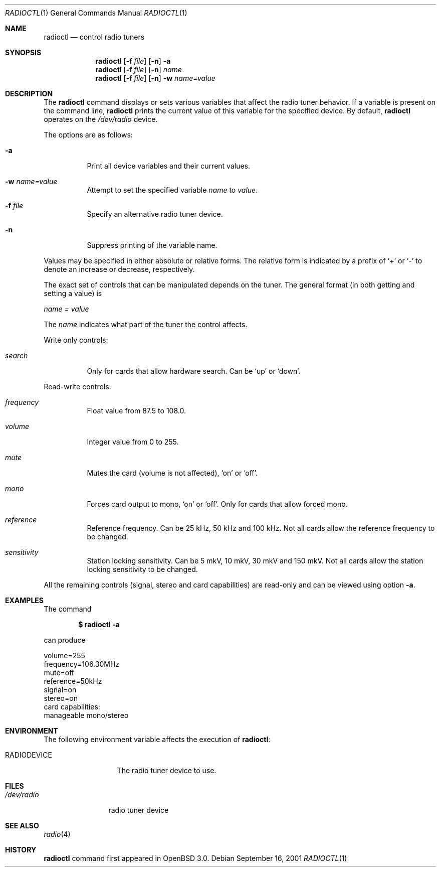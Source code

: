 .\"	$OpenBSD: radioctl.1,v 1.5 2002/11/14 02:57:28 deraadt Exp $
.\"
.\" Copyright (c) 2001 Vladimir Popov
.\" All rights reserved.
.\"
.\" Redistribution and use in source and binary forms, with or without
.\" modification, are permitted provided that the following conditions
.\" are met:
.\" 1. Redistributions of source code must retain the above copyright
.\"    notice, this list of conditions and the following disclaimer.
.\" 2. Redistributions in binary form must reproduce the above copyright
.\"    notice, this list of conditions and the following disclaimer in the
.\"    documentation and/or other materials provided with the distribution.
.\"
.\" THIS SOFTWARE IS PROVIDED BY THE AUTHOR ``AS IS'' AND ANY EXPRESS OR
.\" IMPLIED WARRANTIES, INCLUDING, BUT NOT LIMITED TO, THE IMPLIED WARRANTIES
.\" OF MERCHANTABILITY AND FITNESS FOR A PARTICULAR PURPOSE ARE DISCLAIMED.
.\" IN NO EVENT SHALL THE AUTHOR BE LIABLE FOR ANY DIRECT, INDIRECT,
.\" INCIDENTAL, SPECIAL, EXEMPLARY, OR CONSEQUENTIAL DAMAGES (INCLUDING,
.\" BUT NOT LIMITED TO, PROCUREMENT OF SUBSTITUTE GOODS OR SERVICES; LOSS OF
.\" USE, DATA, OR PROFITS; OR BUSINESS INTERRUPTION) HOWEVER CAUSED AND ON
.\" ANY THEORY OF LIABILITY, WHETHER IN CONTRACT, STRICT LIABILITY, OR TORT
.\" (INCLUDING NEGLIGENCE OR OTHERWISE) ARISING IN ANY WAY OUT OF THE USE OF
.\" THIS SOFTWARE, EVEN IF ADVISED OF THE POSSIBILITY OF SUCH DAMAGE.
.\"
.Dd September 16, 2001
.Dt RADIOCTL 1
.Os
.Sh NAME
.Nm radioctl
.Nd control radio tuners
.Sh SYNOPSIS
.Nm radioctl
.Op Fl f Ar file
.Op Fl n
.Fl a
.Nm radioctl
.Op Fl f Ar file
.Op Fl n
.Ar name
.Nm radioctl
.Op Fl f Ar file
.Op Fl n
.Fl w
.Ar name=value
.Sh DESCRIPTION
The
.Nm
command displays or sets various variables that affect the radio tuner
behavior. If a variable is present on the command line,
.Nm
prints the current value of this variable for the specified device.
By default,
.Nm
operates on the
.Pa /dev/radio
device.
.Pp
The options are as follows:
.Bl -tag -width Ds
.It Fl a
Print all device variables and their current values.
.It Fl w Ar name=value
Attempt to set the specified variable
.Ar name
to
.Ar value .
.It Fl f Ar file
Specify an alternative radio tuner device.
.It Fl n
Suppress printing of the variable name.
.El
.Pp
Values may be specified in either absolute or relative forms.
The relative form is indicated by a prefix of
.Ql +
or
.Ql -
to denote an increase or decrease, respectively.
.Pp
The exact set of controls that can be manipulated depends on
the tuner.
The general format (in both getting and setting a value) is
.Pp
.Va name = value
.Pp
The
.Va name
indicates what part of the tuner the control affects.
.Pp
Write only controls:
.Bl -tag -width search
.It Ar search
Only for cards that allow hardware search. Can be
.Ql up
or
.Ql down .
.El
.Pp
Read-write controls:
.Bl -tag -width volume
.It Ar frequency
Float value from 87.5 to 108.0.
.It Ar volume
Integer value from 0 to 255.
.It Ar mute
Mutes the card (volume is not affected),
.Ql on
or
.Ql off .
.It Ar mono
Forces card output to mono,
.Ql on
or
.Ql off .
Only for cards that allow forced mono.
.It Ar reference
Reference frequency. Can be 25 kHz, 50 kHz and 100 kHz. Not all cards allow
the reference frequency to be changed.
.It Ar sensitivity
Station locking sensitivity. Can be 5 mkV, 10 mkV, 30 mkV and 150 mkV. Not all
cards allow the station locking sensitivity to be changed.
.El
.Pp
All the remaining controls (signal, stereo and card capabilities) are read-only
and can be viewed using option
.Fl a .
.Sh EXAMPLES
The command
.Pp
.Dl "$ radioctl -a"
.Pp
can produce
.Bd -literal
volume=255
frequency=106.30MHz
mute=off
reference=50kHz
signal=on
stereo=on
card capabilities:
        manageable mono/stereo
.Ed
.Sh ENVIRONMENT
The following environment variable affects the execution of
.Nm radioctl :
.Bl -tag -width RADIODEVICE
.It Ev RADIODEVICE
The radio tuner device to use.
.El
.Sh FILES
.Bl -tag -width /dev/radio
.It Pa /dev/radio
radio tuner device
.El
.Sh SEE ALSO
.Xr radio 4
.Sh HISTORY
.Nm
command first appeared in
.Ox 3.0 .
